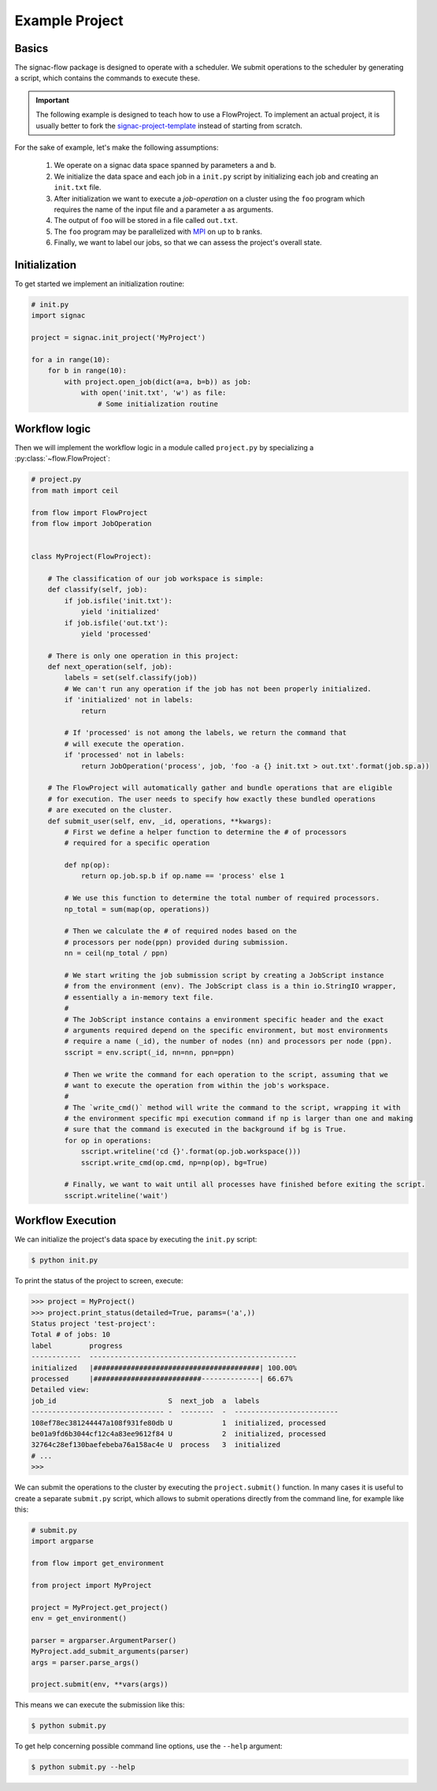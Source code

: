 Example Project
===============

Basics
------

The signac-flow package is designed to operate with a scheduler.
We submit operations to the scheduler by generating a script, which
contains the commands to execute these.

.. important::

    The following example is designed to teach how to use a FlowProject.
    To implement an actual project, it is usually better to fork the
    signac-project-template_ instead of starting from scratch.

.. _signac-project-template: https://github.com/glotzerlab/signac-project-template

For the sake of example, let's make the following assumptions:

  1. We operate on a signac data space spanned by parameters ``a`` and ``b``.
  2. We initialize the data space and each job in  a ``init.py`` script by initializing
     each job and creating an ``init.txt`` file.
  3. After initialization we want to execute a *job-operation* on a cluster using the ``foo``
     program which requires the name of the input file and a parameter ``a`` as arguments.
  4. The output of ``foo`` will be stored in a file called ``out.txt``.
  5. The ``foo`` program may be parallelized with MPI_ on up to ``b`` ranks.
  6. Finally, we want to label our jobs, so that we can assess the project's overall state.

.. _MPI: https://en.wikipedia.org/wiki/Message_Passing_Interface

Initialization
--------------

To get started we implement an initialization routine:

.. code-block:: python

    # init.py
    import signac

    project = signac.init_project('MyProject')

    for a in range(10):
        for b in range(10):
            with project.open_job(dict(a=a, b=b)) as job:
                with open('init.txt', 'w') as file:
                    # Some initialization routine

Workflow logic
--------------

Then we will implement the workflow logic in a module called ``project.py`` by specializing a :py:class:`~flow.FlowProject`:

.. code-block:: python

    # project.py
    from math import ceil

    from flow import FlowProject
    from flow import JobOperation


    class MyProject(FlowProject):

        # The classification of our job workspace is simple:
        def classify(self, job):
            if job.isfile('init.txt'):
                yield 'initialized'
            if job.isfile('out.txt'):
                yield 'processed'

        # There is only one operation in this project:
        def next_operation(self, job):
            labels = set(self.classify(job))
            # We can't run any operation if the job has not been properly initialized.
            if 'initialized' not in labels:
                return

            # If 'processed' is not among the labels, we return the command that
            # will execute the operation.
            if 'processed' not in labels:
                return JobOperation('process', job, 'foo -a {} init.txt > out.txt'.format(job.sp.a))

        # The FlowProject will automatically gather and bundle operations that are eligible
        # for execution. The user needs to specify how exactly these bundled operations
        # are executed on the cluster.
        def submit_user(self, env, _id, operations, **kwargs):
            # First we define a helper function to determine the # of processors
            # required for a specific operation

            def np(op):
                return op.job.sp.b if op.name == 'process' else 1

            # We use this function to determine the total number of required processors.
            np_total = sum(map(op, operations))

            # Then we calculate the # of required nodes based on the
            # processors per node(ppn) provided during submission.
            nn = ceil(np_total / ppn)

            # We start writing the job submission script by creating a JobScript instance
            # from the environment (env). The JobScript class is a thin io.StringIO wrapper,
            # essentially a in-memory text file.
            #
            # The JobScript instance contains a environment specific header and the exact
            # arguments required depend on the specific environment, but most environments
            # require a name (_id), the number of nodes (nn) and processors per node (ppn).
            sscript = env.script(_id, nn=nn, ppn=ppn)

            # Then we write the command for each operation to the script, assuming that we
            # want to execute the operation from within the job's workspace.
            #
            # The `write_cmd()` method will write the command to the script, wrapping it with
            # the environment specific mpi execution command if np is larger than one and making
            # sure that the command is executed in the background if bg is True.
            for op in operations:
                sscript.writeline('cd {}'.format(op.job.workspace()))
                sscript.write_cmd(op.cmd, np=np(op), bg=True)

            # Finally, we want to wait until all processes have finished before exiting the script.
            sscript.writeline('wait')

Workflow Execution
------------------

We can initialize the project's data space by executing the ``init.py`` script:

.. code-block:: bash

    $ python init.py

To print the status of the project to screen, execute:

.. code-block:: python

    >>> project = MyProject()
    >>> project.print_status(detailed=True, params=('a',))
    Status project 'test-project':
    Total # of jobs: 10
    label         progress
    ------------  --------------------------------------------------
    initialized   |########################################| 100.00%
    processed     |##########################--------------| 66.67%
    Detailed view:
    job_id                           S  next_job  a  labels
    -------------------------------- -  --------  -  -------------------------
    108ef78ec381244447a108f931fe80db U            1  initialized, processed
    be01a9fd6b3044cf12c4a83ee9612f84 U            2  initialized, processed
    32764c28ef130baefebeba76a158ac4e U  process   3  initialized
    # ...
    >>>

We can submit the operations to the cluster by executing the ``project.submit()`` function.
In many cases it is useful to create a separate ``submit.py`` script, which allows to submit
operations directly from the command line, for example like this:

.. code-block:: python

    # submit.py
    import argparse

    from flow import get_environment

    from project import MyProject

    project = MyProject.get_project()
    env = get_environment()

    parser = argparser.ArgumentParser()
    MyProject.add_submit_arguments(parser)
    args = parser.parse_args()

    project.submit(env, **vars(args))

This means we can execute the submission like this:

.. code-block:: bash

    $ python submit.py

To get help concerning possible command line options, use the ``--help`` argument:

.. code-block:: bash

   $ python submit.py --help
